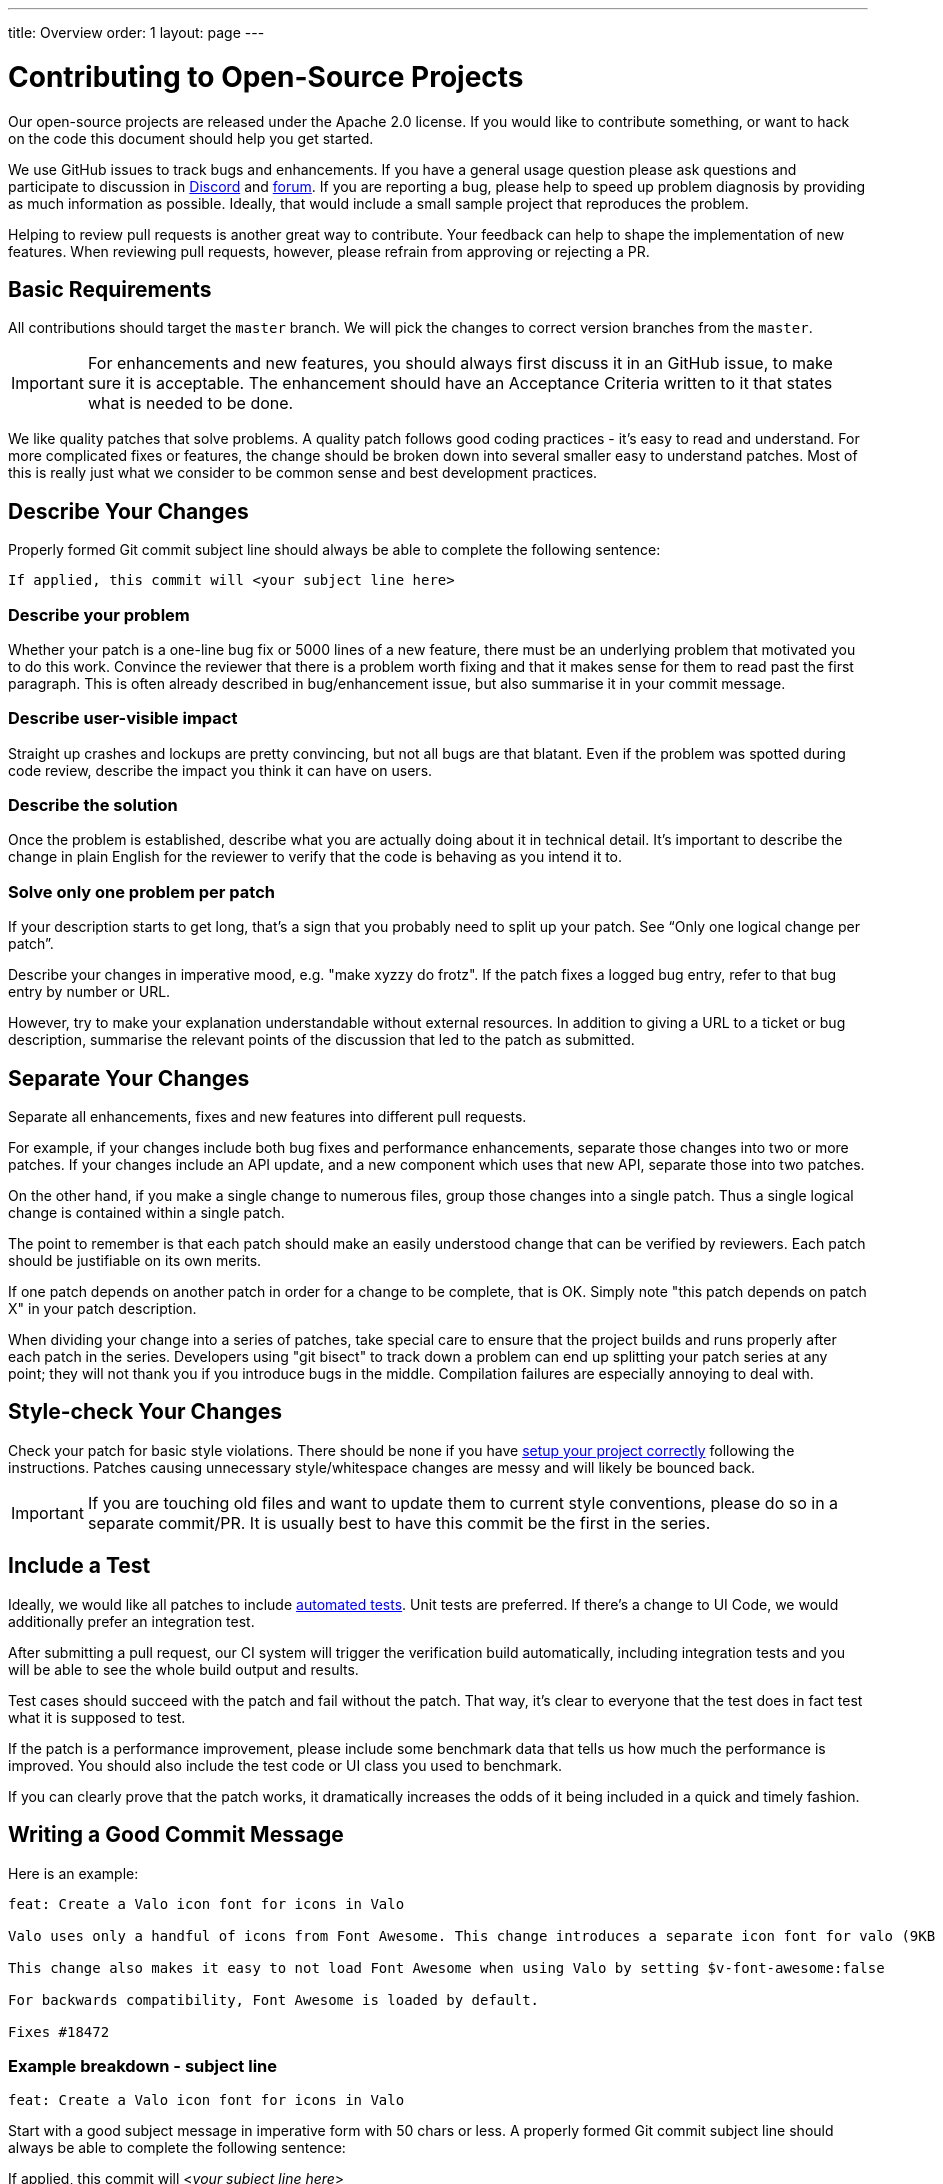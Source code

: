 ---
title: Overview
order: 1
layout: page
---

:experimental:
:commandkey: &#8984;

= Contributing to Open-Source Projects

Our open-source projects are released under the Apache 2.0 license. 
If you would like to contribute something, or want to hack on the code this document should help you get started.

We use GitHub issues to track bugs and enhancements. 
If you have a general usage question please ask questions and participate to discussion in https://discord.com/channels/732335336448852018/774366844684468284[Discord] and https://vaadin.com/forum[forum].
If you are reporting a bug, please help to speed up problem diagnosis by providing as much information as possible. 
Ideally, that would include a small sample project that reproduces the problem.

Helping to review pull requests is another great way to contribute. 
Your feedback can help to shape the implementation of new features. 
When reviewing pull requests, however, please refrain from approving or rejecting a PR.

== Basic Requirements

All contributions should target the `master` branch. 
We will pick the changes to correct version branches from the `master`. 

[IMPORTANT]
For enhancements and new features, you should always first discuss it in an GitHub issue, to make sure it is acceptable. 
The enhancement should have an Acceptance Criteria written to it that states what is needed to be done.

We like quality patches that solve problems. 
A quality patch follows good coding practices - it’s easy to read and understand. 
For more complicated fixes or features, the change should be broken down into several smaller easy to understand patches. 
Most of this is really just what we consider to be common sense and best development practices.

== Describe Your Changes

Properly formed Git commit subject line should always be able to complete the following sentence:

```
If applied, this commit will <your subject line here>
```

=== Describe your problem

Whether your patch is a one-line bug fix or 5000 lines of a new feature, there must be an underlying problem that motivated you to do this work. 
Convince the reviewer that there is a problem worth fixing and that it makes sense for them to read past the first paragraph. 
This is often already described in bug/enhancement issue, but also summarise it in your commit message.

=== Describe user-visible impact

Straight up crashes and lockups are pretty convincing, but not all bugs are that blatant. 
Even if the problem was spotted during code review, describe the impact you think it can have on users. 

=== Describe the solution

Once the problem is established, describe what you are actually doing about it in technical detail.  It's important to describe the change in plain English for the reviewer to verify that the code is behaving as you intend it to.

=== Solve only one problem per patch

If your description starts to get long, that's a sign that you probably need to split up your patch. See “Only one logical change per patch”.

Describe your changes in imperative mood, e.g. "make xyzzy do frotz". If the patch fixes a logged bug entry, refer to that bug entry by number or URL. 

However, try to make your explanation understandable without external resources.  
In addition to giving a URL to a ticket or bug description, summarise the relevant points of the discussion that led to the patch as submitted.

== Separate Your Changes

Separate all enhancements, fixes and new features into different pull requests.

For example, if your changes include both bug fixes and performance enhancements, separate those changes into two or more patches. 
If your changes include an API update, and a new component which uses that new API, separate those into two patches.

On the other hand, if you make a single change to numerous files, group those changes into a single patch.
Thus a single logical change is contained within a single patch.

The point to remember is that each patch should make an easily understood change that can be verified by reviewers.
Each patch should be justifiable on its own merits.

If one patch depends on another patch in order for a change to be complete, that is OK.
Simply note "this patch depends on patch X" in your patch description.

When dividing your change into a series of patches, take special care to ensure that the project builds and runs properly after each patch in the series.  
Developers using "git bisect" to track down a problem can end up splitting your patch series at any point; they will not thank you if you introduce bugs in the middle. 
Compilation failures are especially annoying to deal with. 

== Style-check Your Changes

Check your patch for basic style violations. 
There should be none if you have <<editor-settings,setup your project correctly>> following the instructions.
Patches causing unnecessary style/whitespace changes are messy and will likely be bounced back. 

[IMPORTANT]
If you are touching old files and want to update them to current style conventions, please do so in a separate commit/PR. 
It is usually best to have this commit be the first in the series.

== Include a Test

Ideally, we would like all patches to include <<testing,automated tests>>. 
Unit tests are preferred. 
If there’s a change to UI Code, we would additionally prefer an integration test.

After submitting a pull request, our CI system will trigger the verification build automatically, including integration tests and you will be able to see the whole build output and results.

Test cases should succeed with the patch and fail without the patch. 
That way, it’s clear to everyone that the test does in fact test what it is supposed to test. 

If the patch is a performance improvement, please include some benchmark data that tells us how much the performance is improved. 
You should also include the test code or UI class you used to benchmark. 

If you can clearly prove that the patch works, it dramatically increases the odds of it being included in a quick and timely fashion.

== Writing a Good Commit Message

Here is an example:

```
feat: Create a Valo icon font for icons in Valo

Valo uses only a handful of icons from Font Awesome. This change introduces a separate icon font for valo (9KB instead of 80KB) and decouples Valo from Font Awesome to enable updating Font Awesome without taking Valo into account.

This change also makes it easy to not load Font Awesome when using Valo by setting $v-font-awesome:false

For backwards compatibility, Font Awesome is loaded by default.

Fixes #18472
```

=== Example breakdown - subject line

```
feat: Create a Valo icon font for icons in Valo
```

Start with a good subject message in imperative form with 50 chars or less. 
A properly formed Git commit subject line should always be able to complete the following sentence:

If applied, this commit will <__your subject line here__>
    
Pending if type of changes you are doing, the subject line should start with either `feat/fix/chore/refactor`. 
In case there are breaking changes, use ! after the prefix, like `refactor!:`. 
In case you don't know what to write there, let the reviewer do it when merging the PR.

=== Describe the problem

```
Valo uses only a handful of icons from Font Awesome.
```

=== Describe the user impact & describe what was done to solve the problem

```
This change introduces a separate icon font for valo (9KB instead of 80KB) and decouples Valo from Font Awesome to enable updating Font Awesome without taking Valo into account.

This change also makes it easy to not load Font Awesome when using Valo by setting $v-font-awesome:false

For backwards compatibility, Font Awesome is loaded by default
```

=== Reference the issue

Reference an issue number using https://docs.github.com/en/free-pro-team@latest/github/managing-your-work-on-github/linking-a-pull-request-to-an-issue[the magic words] to close the issue:

```
Fixes #18472
```

If the issue is not closed by this PR, you can still refer to it with e.g. `Part of #1234`.
In case the issue is in another repository, you can link to it with the syntax: `Part of vaadin/spring#1234` where the first part is for the organization, the second for the repository followed by the issue (or PR) number there.

== Respond to Review Comments

Your pull request will almost certainly get comments from reviewers on ways in which the patch can be improved.  
You must respond to those comments; ignoring reviewers is a good way to get ignored in return.  
Review comments or questions that do not lead to a code change should almost certainly bring about a comment or changelog entry so that the next reviewer better understands what is going on.

Be sure to tell the reviewers what changes you are making. 
Respond politely to comments and address the problems they have pointed out. 

If there is feedback that is blocking merging of the pull request, and there is no response from the author in a reasonable time, we may reject it. 
You are then of course free to resubmit the pull request. 
The rejection is done not out of spite, but to keep the queue of incoming pull requests manageable and to prevent the queue from spiraling out of control. 

== Don't Get Discouraged - or Impatient

After you have submitted your change, be patient and wait.  
Reviewers are busy people and may not get to your patch right away. 
Ideally, we try to get a response within one business day.

You should receive comments within a week or so; if that does not happen, make sure that you have sent your patches to the right place.  
Wait for a minimum of one week before resubmitting or pinging reviewers - possibly longer during busy times like merge windows for minor or major release versions. 

[#editor-settings.cards.quiet]
== Editor Settings

[.card.wide]
IntelliJ IDEA
<<editor-settings-intellij-idea#,See instructions>>

[.card.wide]
Eclipse
<<editor-settings-eclipse#,See instructions>>

[#testing.cards.quiet]
== Testing

[.card.wide]
Unit testing in Flow
<<flow-unit-testing#,See instructions>>

[.card.wide]
Integration testing in Flow
<<flow-integration-testing#,See instructions>>

[.card.wide]
Testing of web components
<<web-component-testing#,See instructions>>

[.card.wide]
Testing of Java integration for web components
<<web-component-integration-testing#,See instructions>>
